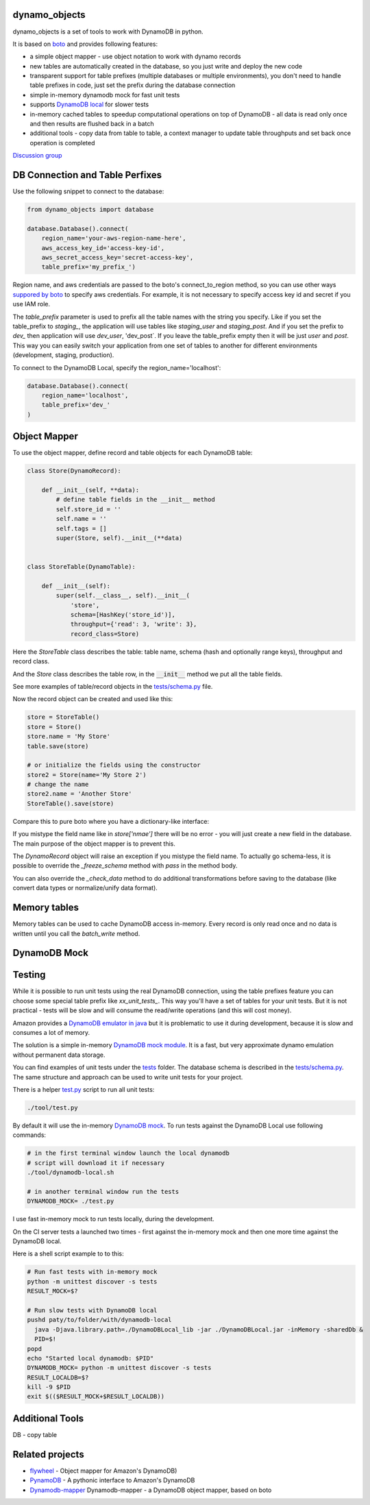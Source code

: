 ========
dynamo_objects
========

dynamo_objects is a set of tools to work with DynamoDB in python.

It is based on `boto <http://boto.readthedocs.org/en/latest/ref/dynamodb2.html>`_ and provides following features:

* a simple object mapper - use object notation to work with dynamo records
* new tables are automatically created in the database, so you just write 
  and deploy the new code
* transparent support for table prefixes (multiple databases or multiple environments), you don't need to handle table prefixes in code, just set the prefix during the database connection
* simple in-memory dynamodb mock for fast unit tests
* supports `DynamoDB local <https://aws.amazon.com/blogs/aws/dynamodb-local-for-desktop-development/>`_ for slower tests
* in-memory cached tables to speedup computational operations on top of DynamoDB - all data is read only once and then results are flushed back in a batch
* additional tools - copy data from table to table, a context manager to update table throughputs and set back once operation is completed

`Discussion group <https://groups.google.com/forum/#!forum/dynamo_objects>`_

========
DB Connection and Table Perfixes
========

Use the following snippet to connect to the database:

.. code-block:: python

    from dynamo_objects import database

    database.Database().connect(
        region_name='your-aws-region-name-here',
        aws_access_key_id='access-key-id',
        aws_secret_access_key='secret-access-key',
        table_prefix='my_prefix_')

Region name, and aws credentials are passed to the boto's connect_to_region method, so you can use other ways `suppored by boto <http://boto.readthedocs.org/en/latest/boto_config_tut.html#credentials>`_ to specify aws credentials.
For example, it is not necessary to specify access key id and secret if you use IAM role.

The `table_prefix` parameter is used to prefix all the table names with the string you specify.
Like if you set the table_prefix to `staging_`, the application will use tables like `staging_user` and `staging_post`. And if you set the prefix to `dev_` then application will use `dev_user`, 'dev_post`.
If you leave the table_prefix empty then it will be just `user` and `post`.
This way you can easily switch your application from one set of tables to another for different environments (development, staging, production).

To connect to the DynamoDB Local, specify the region_name='localhost':

.. code-block:: python

        database.Database().connect(
            region_name='localhost',
            table_prefix='dev_'
        )

========
Object Mapper
========

To use the object mapper, define record and table objects for each DynamoDB table:

.. code-block:: python

  class Store(DynamoRecord):

      def __init__(self, **data):
          # define table fields in the __init__ method
          self.store_id = ''
          self.name = ''
          self.tags = []
          super(Store, self).__init__(**data)


  class StoreTable(DynamoTable):

      def __init__(self):
          super(self.__class__, self).__init__(
              'store',
              schema=[HashKey('store_id')],
              throughput={'read': 3, 'write': 3},
              record_class=Store)

Here the `StoreTable` class describes the table: table name, schema (hash and optionally range keys), throughput and record class.

And the `Store` class describes the table row, 
in the :code:`__init__` method we put all the table fields.

See more examples of table/record objects in the `tests/schema.py <tests/schema.py>`_ file.

Now the record object can be created and used like this:

.. code-block:: python

    store = StoreTable()
    store = Store()
    store.name = 'My Store'
    table.save(store)

    # or initialize the fields using the constructor
    store2 = Store(name='My Store 2')
    # change the name
    store2.name = 'Another Store'
    StoreTable().save(store)

Compare this to pure boto where you have a dictionary-like interface:

.. code-block:: python
    store = Item(stores, data={
       name='My Store'
    })
    # ....
    store['nmae'] = 'Another Store'

If you mistype the field name like in `store['nmae']` there will be no error - you will just create a new field in the database.
The main purpose of the object mapper is to prevent this. 

The `DynamoRecord` object will raise an exception if you mistype the field name.
To actually go schema-less, it is possible to override the `_freeze_schema` method with `pass` in the method body.

You can also override the `_check_data` method to do additional transformations before saving to the database (like convert data types or normalize/unify data format).

========
Memory tables
========

Memory tables can be used to cache DynamoDB access in-memory.
Every record is only read once and no data is written until you call the `batch_write` method.

========
DynamoDB Mock
========

========
Testing
========

While it is possible to run unit tests using the real DynamoDB connection, using the table prefixes feature you can choose some special table prefix like `xx_unit_tests_`. 
This way you'll have a set of tables for your unit tests.
But it is not practical - tests will be slow and will consume the read/write operations (and this will cost money).

Amazon provides a `DynamoDB emulator in java <https://aws.amazon.com/blogs/aws/dynamodb-local-for-desktop-development/>`_ but it is problematic to use it during development, because it is slow and consumes a lot of memory.

The solution is a simple in-memory `DynamoDB mock module <dynamo_objects/dynamock.py>`_. 
It is a fast, but very approximate dynamo emulation without permanent data storage.

You can find examples of unit tests under the `tests <tests/>`_ folder. The database schema is described in the `tests/schema.py <tests/schema.py>`_.
The same structure and approach can be used to write unit tests for your project.

There is a helper `test.py <tools/test.py>`_ script to run all unit tests:

.. code-block:: bash

    ./tool/test.py

By default it will use the in-memory `DynamoDB mock <dynamo_objects/dynamock.py>`_. 
To run tests against the  DynamoDB Local use following commands:

.. code-block:: bash

    # in the first terminal window launch the local dynamodb
    # script will download it if necessary
    ./tool/dynamodb-local.sh

    # in another terminal window run the tests
    DYNAMODB_MOCK= ./test.py

I use fast in-memory mock to run tests locally, during the development.

On the CI server tests a launched two times - first against the in-memory mock and then one more time against the DynamoDB local.

Here is a shell script example to to this:

.. code-block:: bash

  # Run fast tests with in-memory mock
  python -m unittest discover -s tests
  RESULT_MOCK=$?
  
  # Run slow tests with DynamoDB local
  pushd paty/to/folder/with/dynamodb-local
    java -Djava.library.path=./DynamoDBLocal_lib -jar ./DynamoDBLocal.jar -inMemory -sharedDb &
    PID=$!
  popd
  echo "Started local dynamodb: $PID"
  DYNAMODB_MOCK= python -m unittest discover -s tests
  RESULT_LOCALDB=$?
  kill -9 $PID
  exit $(($RESULT_MOCK+$RESULT_LOCALDB))


========
Additional Tools
========

DB - copy table

========
Related projects
========

* `flywheel <https://github.com/mathcamp/flywheel>`_ - Object mapper for Amazon's DynamoDB)
* `PynamoDB <https://github.com/jlafon/PynamoDB>`_ - A pythonic interface to Amazon's DynamoDB
* `Dynamodb-mapper <https://bitbucket.org/Ludia/dynamodb-mapper/overview>`_ Dynamodb-mapper - a DynamoDB object mapper, based on boto

